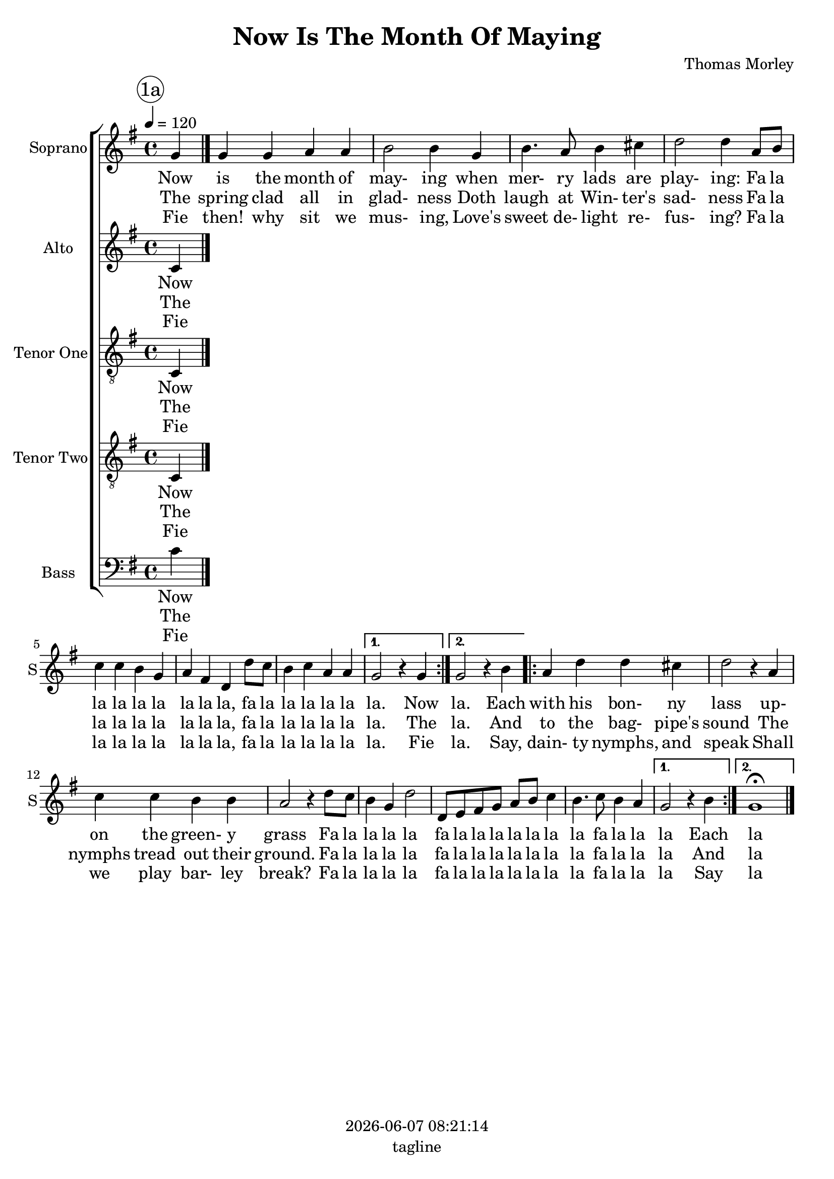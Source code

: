 \version "2.19.82"

today = #(strftime "%Y-%m-%d %H:%M:%S" (localtime (current-time)))

\header {
% centered at top
%  dedication  = "dedication"
  title       = "Now Is The Month Of Maying"
%  subtitle    = "subtitle"
%  subsubtitle = "subsubtitle"
%  instrument  = "instrument"
  
% arrangement of following lines:
%
%  poet    composer
%  meter   arranger
%  piece       opus

  composer    = "Thomas Morley"
%  arranger    = "arranger"
%  opus        = "opus"

%  poet        = "poet"
%  meter       = "meter"
%  piece       = "piece"

% centered at bottom
  tagline     = "tagline" % default lilypond version
% tagline   = ##f
  copyright   = \today
}

% #(set-global-staff-size 16)

% \paper {
%   #(set-paper-size "a4")
%   line-width = 180\mm
%   left-margin = 20\mm
%   bottom-margin = 10\mm
%   top-margin = 10\mm
% }

global = {
  \key g \major
  \time 4/4
  \tempo 4=120
  \partial 4
}

colour = {
  \override NoteHead.color   = #red
  \override Stem.color       = #red
  \override Beam.color       = #red
  \override Accidental.color = #red
  \override Slur.color       = #red
  \override Tie.color        = #red
  \override Dots.color       = #red
}

black = {
  \override NoteHead.color   = #black
  \override Stem.color       = #black
  \override Beam.color       = #black
  \override Accidental.color = #black
  \override Slur.color       = #black
  \override Tie.color        = #black
  \override Dots.color       = #black
}

RehearsalTrack = {
%  \set Score.currentBarNumber = #5
%  \mark \markup { \box 5 }
  \mark \markup { \circle "1a" }
  s2 s2
}

soprano = \relative c'' {
  \global
  g4
  \repeat volta 2 {
    g4 g a a
    b2 b4 g
    b4. a8 b4 cis
    d2 d4 a8 b
    c4 c b g
    a4 fis d d'8 c
    b4 c a a
  }
  \alternative {
    {
      g2 r4 g
    }
    {   
      g2 r4 b
    }   
  }
  \repeat volta 2 {
    a4 d d cis
    d2 r4 a
    c4 c b b
    a2 r4 d8 c
    b4 g d'2
    d,8 e fis g a b c4
    b4. c8 b4 a
  }
  \alternative {
    {
      g2 r4 b
    }
    {
      g1^\fermata
    }
  }
  \bar "|."
}

alto = \relative c' {
  \global
  c4
  \bar "|."
}

tenorOne = \relative c {
  \global
  \clef "treble_8"
  c4
  \bar "|."
}

tenorTwo = \relative c {
  \global
  \clef "treble_8"
  c4
  \bar "|."
}

bass= \relative c' {
  \global
  \clef bass
  c4
  \bar "|."
}

pianoRH = \relative c' {
  \global
  c4
  \bar "|."
}

pianoRHone = \relative c' {
  \global
  \clef bass
  \voiceOne
  c4
  \bar "|."
}

pianoRHtwo = \relative c' {
  \global
  \voiceTwo
  c4
  \bar "|."
}

pianoLH = \relative c' {
  \global
  \oneVoice
  c4
  \bar "|."
}

pianoLHone = \relative c' {
  \global
  \clef bass
  \voiceOne
  c4
  \bar "|."
}

pianoLHtwo = \relative c' {
  \global
  \clef bass
  \voiceTwo
  c4
  \bar "|."
}

wordsSopA = \lyricmode {
	  Now is the month of may- ing when mer- ry lads are play- ing:
	  Fa la la la la la la la la,
	  fa la la la la la la. Now
	  la. Each with his bon- ny lass up- on the green- y grass
	  Fa la la la la
	  fa la la la la la la la
	  fa la la la Each la
}

wordsSopB = \lyricmode {
	  The spring clad all in glad- ness
	  Doth laugh at Win- ter's sad- ness
	  Fa la la la la la la la la,
	  fa la la la la la la. The
	  la. And to the bag- pipe's sound
	  The nymphs tread out their ground.
	  Fa la la la la
	  fa la la la la la la la
	  fa la la la And la
}

wordsSopC = \lyricmode {
	  Fie then! why sit we mus- ing,
	  Love's sweet de- light re- fus- ing?
	  Fa la la la la la la la la,
	  fa la la la la la la. Fie
	  la. Say, dain- ty nymphs, and speak
	  Shall we play bar- ley break?
	  Fa la la la la
	  fa la la la la la la la
	  fa la la la Say la
}

wordsAltoA = \lyricmode {
	  Now is the month of may- ing when mer- ry lads are play- ing:
	  Fa la la la la la la la la,
	  fa la la la la la la. Now
	  la. Each with his bon- ny lass up- on the green- y grass
	  Fa la la la la
	  fa la la la la la la la
	  fa la la la Each la
}

wordsAltoB = \lyricmode {
	  The spring clad all in glad- ness
	  Doth laugh at Win- ter's sad- ness
	  Fa la la la la la la la la,
	  fa la la la la la la. The
	  la. And to the bag- pipe's sound
	  The nymphs tread out their ground.
	  Fa la la la la
	  fa la la la la la la la
	  fa la la la And la
}

wordsAltoC = \lyricmode {
	  Fie then! why sit we mus- ing,
	  Love's sweet de- light re- fus- ing?
	  Fa la la la la la la la la,
	  fa la la la la la la. Fie
	  la. Say, dain- ty nymphs, and speak
	  Shall we play bar- ley break?
	  Fa la la la la
	  fa la la la la la la la
	  fa la la la Say la
}

wordsTenorOneA = \lyricmode {
	  Now is the month of may- ing when mer- ry lads are play- ing:
	  Fa la la la la la la la la,
	  fa la la la la la la. Now
	  la. Each with his bon- ny lass up- on the green- y grass
	  Fa la la la la
	  fa la la la la la la la

	  fa la la la Each la
}

wordsTenorOneB = \lyricmode {
	  The spring clad all in glad- ness
	  Doth laugh at Win- ter's sad- ness
	  Fa la la la la la la la la,
	  fa la la la la la la. The
	  la. And to the bag- pipe's sound
	  The nymphs tread out their ground.
	  Fa la la la la
	  fa la la la la la la la
	  fa la la la And la
}

wordsTenorOneC = \lyricmode {
	  Fie then! why sit we mus- ing,
	  Love's sweet de- light re- fus- ing?
	  Fa la la la la la la la la,
	  fa la la la la la la. Fie
	  la. Say, dain- ty nymphs, and speak
	  Shall we play bar- ley break?
	  Fa la la la la
	  fa la la la la la la la
	  fa la la la Say la
}

wordsTenorTwoA = \lyricmode {
	  Now is the month of may- ing when mer- ry lads are play- ing:
	  Fa la la la la la la la la,
	  fa la la la la la la. Now
	  la. Each with his bon- ny lass up- on the green- y grass
	  Fa la la la la
	  fa la la la la la la la
	  fa la la la Each la
}

wordsTenorTwoB = \lyricmode {
	  The spring clad all in glad- ness
	  Doth laugh at Win- ter's sad- ness
	  Fa la la la la la la la la,
	  fa la la la la la la. The
	  la. And to the bag- pipe's sound
	  The nymphs tread out their ground.
	  Fa la la la la
	  fa la la la la la la la
	  fa la la la And la
}

wordsTenorTwoC = \lyricmode {
	  Fie then! why sit we mus- ing,
	  Love's sweet de- light re- fus- ing?
	  Fa la la la la la la la la,
	  fa la la la la la la. Fie
	  la. Say, dain- ty nymphs, and speak
	  Shall we play bar- ley break?
	  Fa la la la la
	  fa la la la la la la la
	  fa la la la Say la
}

wordsBassA = \lyricmode {
	  Now is the month of may- ing when mer- ry lads are play- ing:
	  Fa la la la la la la la la,
	  fa la la la la la la. Now
	  la. Each with his bon- ny lass up- on the green- y grass
	  Fa la la la la
	  fa la la la la la la la
	  fa la la la Each la
}

wordsBassB = \lyricmode {
	  The spring clad all in glad- ness
	  Doth laugh at Win- ter's sad- ness
	  Fa la la la la la la la la,
	  fa la la la la la la. The
	  la. And to the bag- pipe's sound
	  The nymphs tread out their ground.
	  Fa la la la la
	  fa la la la la la la la
	  fa la la la And la
}

wordsBassC = \lyricmode {
	  Fie then! why sit we mus- ing,
	  Love's sweet de- light re- fus- ing?
	  Fa la la la la la la la la,
	  fa la la la la la la. Fie
	  la. Say, dain- ty nymphs, and speak
	  Shall we play bar- ley break?
	  Fa la la la la
	  fa la la la la la la la
	  fa la la la Say la
}

\score {
  <<
    \new ChoirStaff <<
% Single soprano staff
      \new Staff \with { instrumentName = #"Soprano" shortInstrumentName = #"S" } <<
        \new Voice \RehearsalTrack
        \new Voice = "soprano" \soprano
        \new Lyrics \lyricsto "soprano" \wordsSopA
        \new Lyrics \lyricsto "soprano" \wordsSopB
        \new Lyrics \lyricsto "soprano" \wordsSopC
      >>
% Single alto staff
      \new Staff \with { instrumentName = #"Alto" shortInstrumentName = #"A" } <<
        \new Voice = "alto" \alto
        \new Lyrics \lyricsto "alto" \wordsAltoA
        \new Lyrics \lyricsto "alto" \wordsAltoB
        \new Lyrics \lyricsto "alto" \wordsAltoC
      >>
% Single tenor one staff
      \new Staff \with { instrumentName = #"Tenor One" shortInstrumentName = #"T1" } <<
        \new Voice = "tenorone" \tenorOne
        \new Lyrics \lyricsto "tenorone" \wordsTenorOneA
        \new Lyrics \lyricsto "tenorone" \wordsTenorOneB
        \new Lyrics \lyricsto "tenorone" \wordsTenorOneC
      >>
% Single tenor two staff
      \new Staff \with { instrumentName = #"Tenor Two" shortInstrumentName = #"T2" } <<
        \new Voice = "tenortwo" \tenorTwo
        \new Lyrics \lyricsto "tenortwo" \wordsTenorTwoA
        \new Lyrics \lyricsto "tenortwo" \wordsTenorTwoB
        \new Lyrics \lyricsto "tenortwo" \wordsTenorTwoC
      >>
% Single bass staff
      \new Staff \with { instrumentName = #"Bass" shortInstrumentName = #"B" } <<
        \new Voice = "bass" \bass
        \new Lyrics \lyricsto "bass" \wordsBassA
        \new Lyrics \lyricsto "bass" \wordsBassB
        \new Lyrics \lyricsto "bass" \wordsBassC
      >>
    >>
  >>
  \layout {
    indent = 1.5\cm
    \context {
      \Staff \RemoveAllEmptyStaves
    }
  }
  \midi {
  }
}
